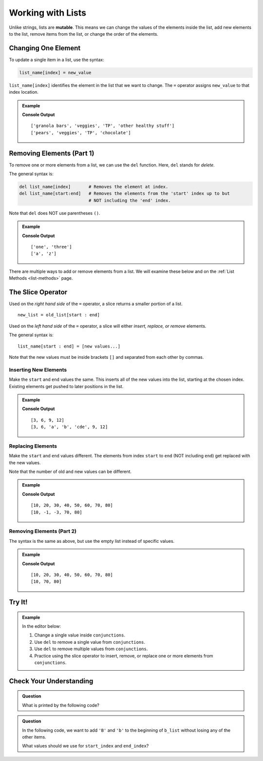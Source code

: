 Working with Lists
==================

.. index:: ! mutable

Unlike strings, lists are **mutable**. This means we can change the values of
the elements inside the list, add new elements to the list, remove items from
the list, or change the order of the elements.

Changing One Element
--------------------

To update a single item in a list, use the syntax:

.. sourcecode:: python

   list_name[index] = new_value

``list_name[index]`` identifies the element in the list that we want to change.
The ``=`` operator assigns ``new_value`` to that index location.

.. admonition:: Example

   .. sourcecode:: python
      :linenos:

      grocery_list = ["granola bars", "veggies", "TP", "other healthy stuff"]
      print(grocery_list)

      grocery_list[0] = "pears"        # Set the value at index 0 to be "pears"
      grocery_list[-1] = "chocolate"   # Set the value at index -1 to be "chocolate"
      print(grocery_list)

   **Console Output**

   ::

      ['granola bars', 'veggies', 'TP', 'other healthy stuff']
      ['pears', 'veggies', 'TP', 'chocolate']

Removing Elements (Part 1)
--------------------------

To remove one or more elements from a list, we can use the ``del`` function.
Here, ``del`` stands for *delete*.

The general syntax is:

.. sourcecode:: python

   del list_name[index]       # Removes the element at index.
   del list_name[start:end]   # Removes the elements from the 'start' index up to but
                              # NOT including the 'end' index.

Note that ``del`` does NOT use parentheses ``()``.

.. admonition:: Example

   .. sourcecode:: python
      :linenos:

      num_strings = ['one', 'two', 'three']
      del num_strings[1]      # Removes the element at index 1.
      print(num_strings)

      letter_list = ['a', 'b', 'c', 'x', 'y', 'z']
      del letter_list[1:5]    # Removes each element from index 1 - 4.
      print(letter_list)

   **Console Output**

   ::

      ['one', 'three']
      ['a', 'z']

There are multiple ways to add or remove elements from a list. We will examine
these below and on the :ref:`List Methods <list-methods>` page.

The Slice Operator
------------------

Used on the *right hand side* of the ``=`` operator, a slice returns a smaller
portion of a list.

::

   new_list = old_list[start : end]

Used on the *left hand side* of the ``=`` operator, a slice will either
*insert, replace, or remove* elements.

The general syntax is:

::

   list_name[start : end] = [new values...]

Note that the new values must be inside brackets ``[]`` and separated from each
other by commas.

Inserting New Elements
^^^^^^^^^^^^^^^^^^^^^^

Make the ``start`` and ``end`` values the same. This inserts all of the new
values into the list, starting at the chosen index. Existing elements get
pushed to later positions in the list.

.. admonition:: Example

   .. sourcecode:: python
      :linenos:

      my_list = [3, 6, 9, 12]
      print(my_list)

      my_list[2:2] = ['a', 'b', 'cde'] # Inserts 3 new elements starting at index 2.
      print(my_list)

   **Console Output**

   ::

      [3, 6, 9, 12]
      [3, 6, 'a', 'b', 'cde', 9, 12]

Replacing Elements
^^^^^^^^^^^^^^^^^^

Make the ``start`` and ``end`` values different. The elements from index
``start`` to ``end`` (NOT including ``end``) get replaced with the new values.

Note that the number of old and new values can be different.

.. admonition:: Example

   .. sourcecode:: python
      :linenos:

      my_list = [10, 20, 30, 40, 50, 60, 70, 80]
      print(my_list)

      my_list[1:6] = [-1, -3] # Replaces the elements from indexes 1 - 5 with two new values.
      print(my_list)

   **Console Output**

   ::

      [10, 20, 30, 40, 50, 60, 70, 80]
      [10, -1, -3, 70, 80]

Removing Elements (Part 2)
^^^^^^^^^^^^^^^^^^^^^^^^^^

The syntax is the same as above, but use the empty list instead of specific
values.

.. admonition:: Example

   .. sourcecode:: python
      :linenos:

      my_list = [10, 20, 30, 40, 50, 60, 70, 80]
      print(my_list)

      my_list[1:6] = [] # Removes the elements from indexes 1 - 5.
      print(my_list)

   **Console Output**

   ::

      [10, 20, 30, 40, 50, 60, 70, 80]
      [10, 70, 80]

Try It!
-------

.. admonition:: Example

   In the editor below:

   #. Change a single value inside ``conjunctions``.
   #. Use ``del`` to remove a single value from ``conjunctions``.
   #. Use ``del`` to remove multiple values from ``conjunctions``.
   #. Practice using the slice operator to insert, remove, or replace one or
      more elements from ``conjunctions``.
   
   .. raw:: html

      <iframe height="400px" width="100%" src="https://repl.it/@launchcode/LCHS-Mutating-Lists?lite=true" scrolling="no" frameborder="yes" allowtransparency="true" allowfullscreen="true"></iframe>

Check Your Understanding
------------------------

.. admonition:: Question

   What is printed by the following code?

   .. sourcecode:: Python
      :linenos:

      a_list = [4, 2, 8, 6, 5, 4]
      a_list[2] = True
      print(a_list)

   .. raw:: html

      <ol type="a">
         <li><input type="radio" name="Q1" autocomplete="off" onclick="evaluateMC(name, false)"> [4, 2, True, 8, 6, 5, 4]</li>
         <li><input type="radio" name="Q1" autocomplete="off" onclick="evaluateMC(name, false)"> [4, True, 2, 8, 6, 5, 4]</li>
         <li><input type="radio" name="Q1" autocomplete="off" onclick="evaluateMC(name, true)"> [4, 2, True, 6, 5, 4]</li>
         <li><input type="radio" name="Q1" autocomplete="off" onclick="evaluateMC(name, false)"> [4, True, 8, 6, 5, 4]</li>
      </ol>
      <p id="Q1"></p>

.. Answer = c

.. admonition:: Question

   In the following code, we want to add ``'B'`` and ``'b'`` to the beginning
   of ``b_list`` without losing any of the other items.

   .. sourcecode:: Python
      :linenos:

      b_list = ['barber', 'baby', 'bubbles', 'bumblebee']
      b_list[start_index : end_index] = ['B', 'b']

   What values should we use for ``start_index`` and ``end_index``?

   .. raw:: html

      <ol type="a">
         <li><input type="radio" name="Q2" autocomplete="off" onclick="evaluateMC(name, true)"> [0 : 0]</li>
         <li><input type="radio" name="Q2" autocomplete="off" onclick="evaluateMC(name, false)"> [0 : 1]</li>
         <li><input type="radio" name="Q2" autocomplete="off" onclick="evaluateMC(name, false)"> [1 : 1]</li>
         <li><input type="radio" name="Q2" autocomplete="off" onclick="evaluateMC(name, false)"> [0 : ]</li>
         <li><input type="radio" name="Q2" autocomplete="off" onclick="evaluateMC(name, false)"> [ : 1]</li>
      </ol>
      <p id="Q2"></p>

.. Answer = a

.. raw:: html

   <script type="text/JavaScript">
      function highlight(id, answer) {
         text = document.getElementById(id).innerHTML
         if (answer) {
            document.getElementById(id).style.background = 'lightgreen';
            document.getElementById(id).innerHTML = text + ' - Correct!';
         } else {
            document.getElementById(id).innerHTML = text + ' - Nope!';
            document.getElementById(id).style.color = 'red';
         }
      }

      function evaluateMC(id, correct) {
         if (correct) {
            document.getElementById(id).innerHTML = 'Yep!';
            document.getElementById(id).style.color = 'blue';
         } else {
            document.getElementById(id).innerHTML = 'Nope!';
            document.getElementById(id).style.color = 'red';
         }
      }
   </script>
